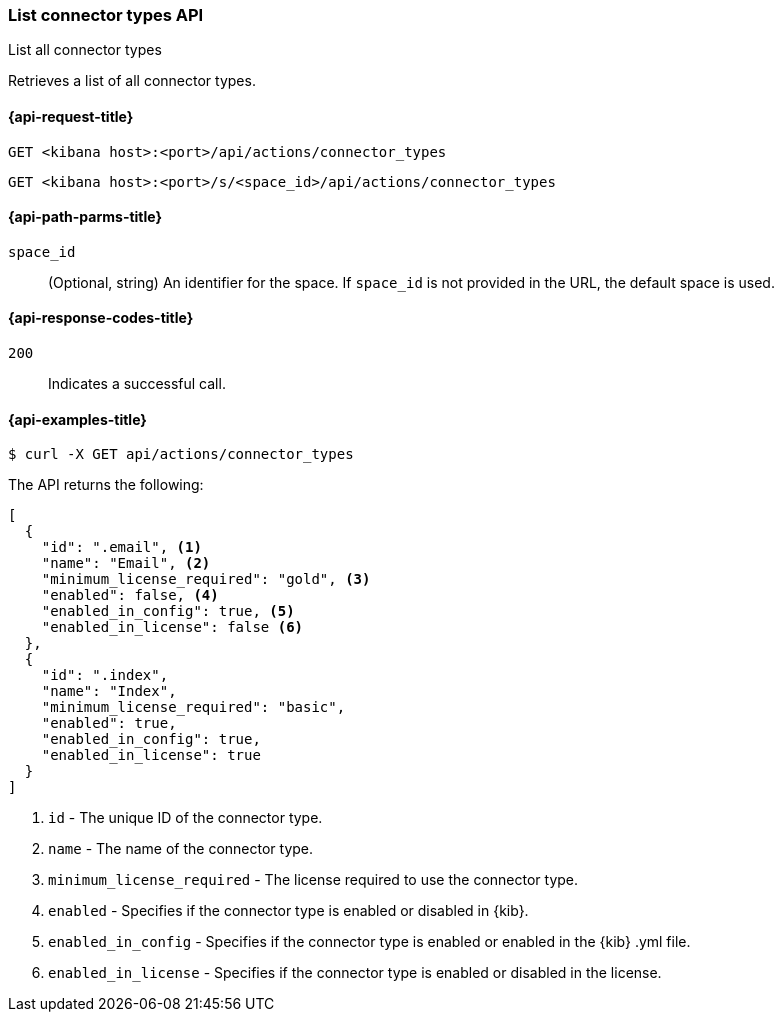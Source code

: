 [[list-connector-types-api]]
=== List connector types API
++++
<titleabbrev>List all connector types</titleabbrev>
++++

Retrieves a list of all connector types.

[[list-connector-types-api-request]]
==== {api-request-title}

`GET <kibana host>:<port>/api/actions/connector_types`

`GET <kibana host>:<port>/s/<space_id>/api/actions/connector_types`

[[list-connector-types-api-path-params]]
==== {api-path-parms-title}

`space_id`::
  (Optional, string) An identifier for the space. If `space_id` is not provided in the URL, the default space is used.

[[list-connector-types-api-codes]]
==== {api-response-codes-title}

`200`::
    Indicates a successful call.

[[list-connector-types-api-example]]
==== {api-examples-title}

[source,sh]
--------------------------------------------------
$ curl -X GET api/actions/connector_types
--------------------------------------------------
// KIBANA

The API returns the following:

[source,sh]
--------------------------------------------------
[
  {
    "id": ".email", <1>
    "name": "Email", <2>
    "minimum_license_required": "gold", <3>
    "enabled": false, <4>
    "enabled_in_config": true, <5>
    "enabled_in_license": false <6>
  },
  {
    "id": ".index",
    "name": "Index",
    "minimum_license_required": "basic",
    "enabled": true,
    "enabled_in_config": true,
    "enabled_in_license": true
  }
]
--------------------------------------------------


<1> `id` - The unique ID of the connector type.
<2> `name` - The name of the connector type.
<3> `minimum_license_required` - The license required to use the connector type.
<4> `enabled` - Specifies if the connector type is enabled or disabled in {kib}.
<5> `enabled_in_config` - Specifies if the connector type is enabled or enabled in the {kib} .yml file.
<6> `enabled_in_license` - Specifies if the connector type is enabled or disabled in the license.
